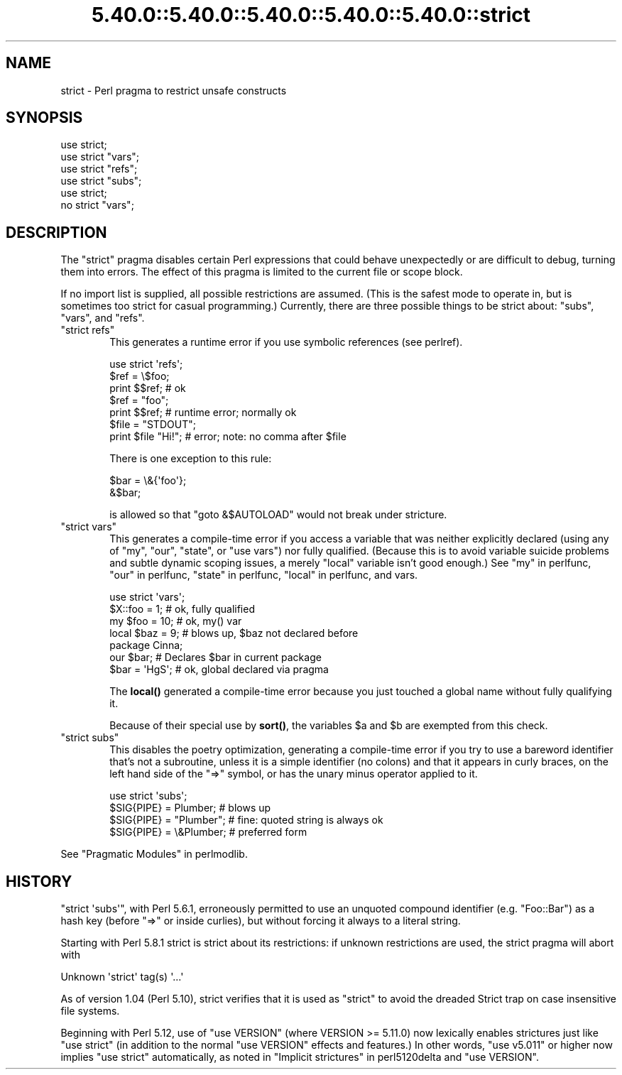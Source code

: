 .\" Automatically generated by Pod::Man 5.0102 (Pod::Simple 3.45)
.\"
.\" Standard preamble:
.\" ========================================================================
.de Sp \" Vertical space (when we can't use .PP)
.if t .sp .5v
.if n .sp
..
.de Vb \" Begin verbatim text
.ft CW
.nf
.ne \\$1
..
.de Ve \" End verbatim text
.ft R
.fi
..
.\" \*(C` and \*(C' are quotes in nroff, nothing in troff, for use with C<>.
.ie n \{\
.    ds C` ""
.    ds C' ""
'br\}
.el\{\
.    ds C`
.    ds C'
'br\}
.\"
.\" Escape single quotes in literal strings from groff's Unicode transform.
.ie \n(.g .ds Aq \(aq
.el       .ds Aq '
.\"
.\" If the F register is >0, we'll generate index entries on stderr for
.\" titles (.TH), headers (.SH), subsections (.SS), items (.Ip), and index
.\" entries marked with X<> in POD.  Of course, you'll have to process the
.\" output yourself in some meaningful fashion.
.\"
.\" Avoid warning from groff about undefined register 'F'.
.de IX
..
.nr rF 0
.if \n(.g .if rF .nr rF 1
.if (\n(rF:(\n(.g==0)) \{\
.    if \nF \{\
.        de IX
.        tm Index:\\$1\t\\n%\t"\\$2"
..
.        if !\nF==2 \{\
.            nr % 0
.            nr F 2
.        \}
.    \}
.\}
.rr rF
.\" ========================================================================
.\"
.IX Title "5.40.0::5.40.0::5.40.0::5.40.0::5.40.0::strict 3"
.TH 5.40.0::5.40.0::5.40.0::5.40.0::5.40.0::strict 3 2024-12-14 "perl v5.40.0" "Perl Programmers Reference Guide"
.\" For nroff, turn off justification.  Always turn off hyphenation; it makes
.\" way too many mistakes in technical documents.
.if n .ad l
.nh
.SH NAME
strict \- Perl pragma to restrict unsafe constructs
.SH SYNOPSIS
.IX Header "SYNOPSIS"
.Vb 1
\&    use strict;
\&
\&    use strict "vars";
\&    use strict "refs";
\&    use strict "subs";
\&
\&    use strict;
\&    no strict "vars";
.Ve
.SH DESCRIPTION
.IX Header "DESCRIPTION"
The \f(CW\*(C`strict\*(C'\fR pragma disables certain Perl expressions that could behave
unexpectedly or are difficult to debug, turning them into errors. The
effect of this pragma is limited to the current file or scope block.
.PP
If no import list is supplied, all possible restrictions are assumed.
(This is the safest mode to operate in, but is sometimes too strict for
casual programming.)  Currently, there are three possible things to be
strict about:  "subs", "vars", and "refs".
.ie n .IP """strict refs""" 6
.el .IP "\f(CWstrict refs\fR" 6
.IX Item "strict refs"
This generates a runtime error if you 
use symbolic references (see perlref).
.Sp
.Vb 7
\&    use strict \*(Aqrefs\*(Aq;
\&    $ref = \e$foo;
\&    print $$ref;        # ok
\&    $ref = "foo";
\&    print $$ref;        # runtime error; normally ok
\&    $file = "STDOUT";
\&    print $file "Hi!";  # error; note: no comma after $file
.Ve
.Sp
There is one exception to this rule:
.Sp
.Vb 2
\&    $bar = \e&{\*(Aqfoo\*(Aq};
\&    &$bar;
.Ve
.Sp
is allowed so that \f(CW\*(C`goto &$AUTOLOAD\*(C'\fR would not break under stricture.
.ie n .IP """strict vars""" 6
.el .IP "\f(CWstrict vars\fR" 6
.IX Item "strict vars"
This generates a compile-time error if you access a variable that was
neither explicitly declared (using any of \f(CW\*(C`my\*(C'\fR, \f(CW\*(C`our\*(C'\fR, \f(CW\*(C`state\*(C'\fR, or \f(CW\*(C`use
vars\*(C'\fR) nor fully qualified.  (Because this is to avoid variable suicide
problems and subtle dynamic scoping issues, a merely \f(CW\*(C`local\*(C'\fR variable isn't
good enough.)  See "my" in perlfunc, "our" in perlfunc, "state" in perlfunc,
"local" in perlfunc, and vars.
.Sp
.Vb 4
\&    use strict \*(Aqvars\*(Aq;
\&    $X::foo = 1;         # ok, fully qualified
\&    my $foo = 10;        # ok, my() var
\&    local $baz = 9;      # blows up, $baz not declared before
\&
\&    package Cinna;
\&    our $bar;                   # Declares $bar in current package
\&    $bar = \*(AqHgS\*(Aq;               # ok, global declared via pragma
.Ve
.Sp
The \fBlocal()\fR generated a compile-time error because you just touched a global
name without fully qualifying it.
.Sp
Because of their special use by \fBsort()\fR, the variables \f(CW$a\fR and \f(CW$b\fR are
exempted from this check.
.ie n .IP """strict subs""" 6
.el .IP "\f(CWstrict subs\fR" 6
.IX Item "strict subs"
This disables the poetry optimization, generating a compile-time error if
you try to use a bareword identifier that's not a subroutine, unless it
is a simple identifier (no colons) and that it appears in curly braces,
on the left hand side of the \f(CW\*(C`=>\*(C'\fR symbol, or has the unary minus
operator applied to it.
.Sp
.Vb 4
\&    use strict \*(Aqsubs\*(Aq;
\&    $SIG{PIPE} = Plumber;   # blows up
\&    $SIG{PIPE} = "Plumber"; # fine: quoted string is always ok
\&    $SIG{PIPE} = \e&Plumber; # preferred form
.Ve
.PP
See "Pragmatic Modules" in perlmodlib.
.SH HISTORY
.IX Header "HISTORY"
\&\f(CW\*(C`strict \*(Aqsubs\*(Aq\*(C'\fR, with Perl 5.6.1, erroneously permitted to use an unquoted
compound identifier (e.g. \f(CW\*(C`Foo::Bar\*(C'\fR) as a hash key (before \f(CW\*(C`=>\*(C'\fR or
inside curlies), but without forcing it always to a literal string.
.PP
Starting with Perl 5.8.1 strict is strict about its restrictions:
if unknown restrictions are used, the strict pragma will abort with
.PP
.Vb 1
\&    Unknown \*(Aqstrict\*(Aq tag(s) \*(Aq...\*(Aq
.Ve
.PP
As of version 1.04 (Perl 5.10), strict verifies that it is used as
"strict" to avoid the dreaded Strict trap on case insensitive file
systems.
.PP
Beginning with Perl 5.12, use of "use VERSION" (where VERSION >= 5.11.0) now
lexically enables strictures just like "use strict" (in addition to the normal
"use VERSION" effects and features.)  In other words, "use v5.011" or higher
now implies "use strict" automatically, as noted in
"Implicit strictures" in perl5120delta and \f(CW\*(C`use VERSION\*(C'\fR.
